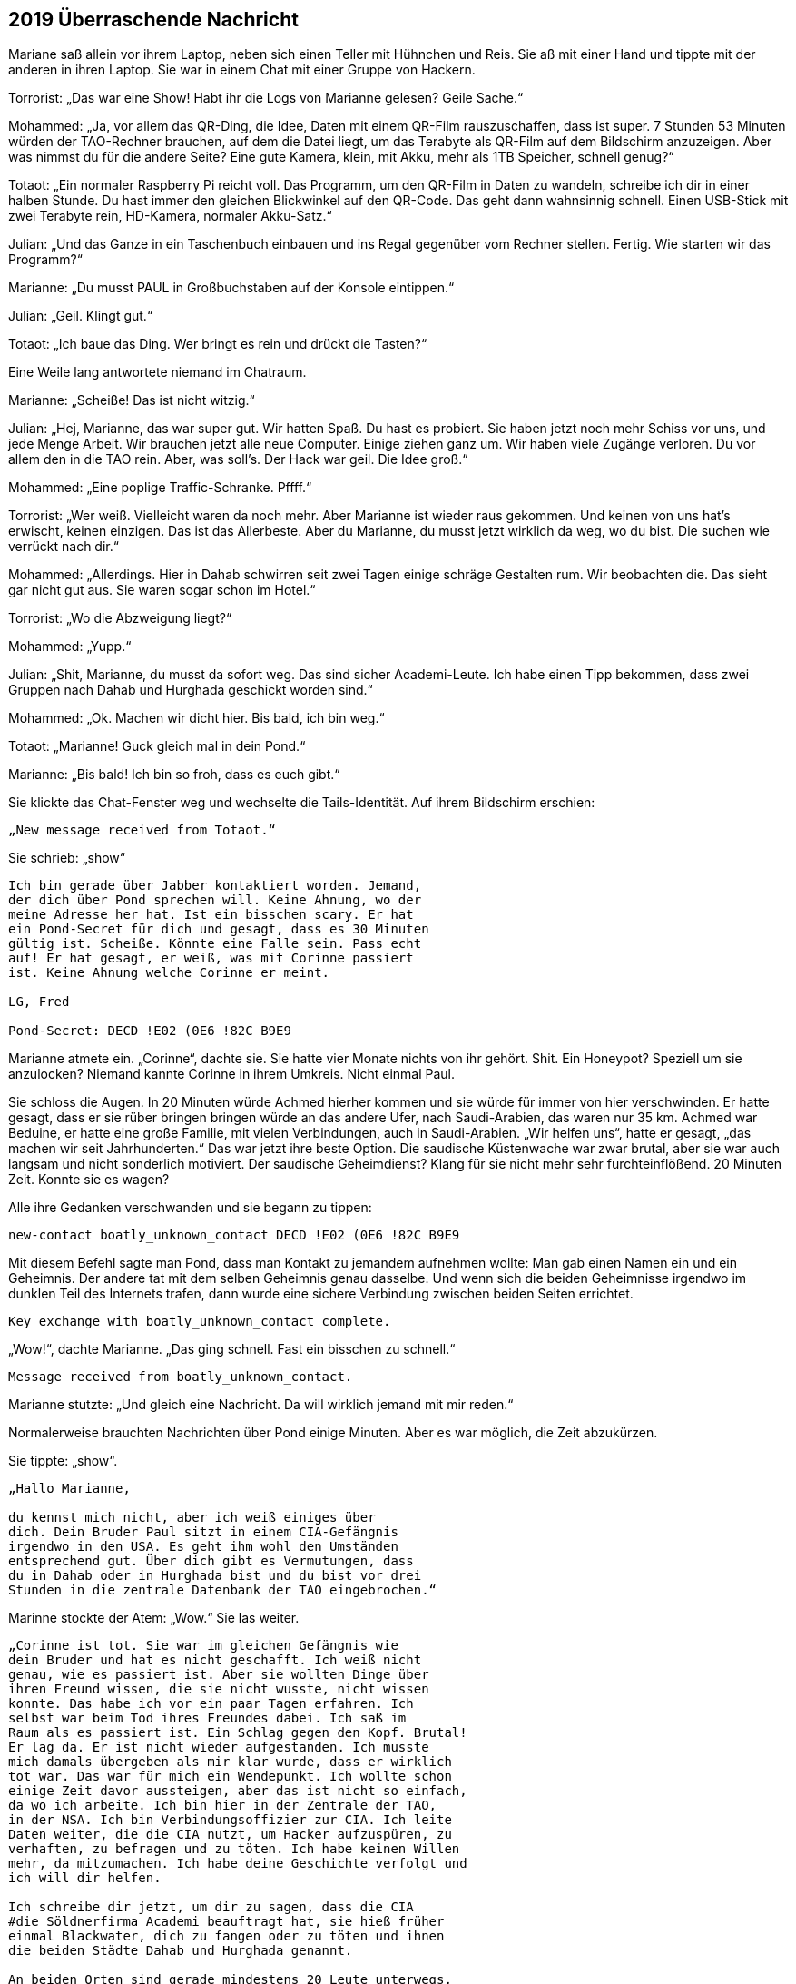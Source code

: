 == [big-number]#2019# Überraschende Nachricht

[text-caps]#Mariane saß allein# vor ihrem Laptop, neben sich einen Teller mit Hühnchen und Reis.
Sie aß mit einer Hand und tippte mit der anderen in ihren Laptop.
Sie war in einem Chat mit einer Gruppe von Hackern.

Torrorist: „Das war eine Show! Habt ihr die Logs von Marianne gelesen? Geile Sache.“

Mohammed: „Ja, vor allem das QR-Ding, die Idee, Daten mit einem QR-Film rauszuschaffen, dass ist super.
7 Stunden 53 Minuten würden der TAO-Rechner brauchen, auf dem die Datei liegt, um das Terabyte als QR-Film auf dem Bildschirm anzuzeigen.
Aber was nimmst du für die andere Seite? Eine gute Kamera, klein, mit Akku, mehr als 1TB Speicher, schnell genug?“

Totaot: „Ein normaler Raspberry Pi reicht voll.
Das Programm, um den QR-Film in Daten zu wandeln, schreibe ich dir in einer halben Stunde.
Du hast immer den gleichen Blickwinkel auf den QR-Code.
Das geht dann wahnsinnig schnell.
Einen USB-Stick mit zwei Terabyte rein, HD-Kamera, normaler Akku-Satz.“

Julian: „Und das Ganze in ein Taschenbuch einbauen und ins Regal gegenüber vom Rechner stellen.
Fertig.
Wie starten wir das Programm?“

Marianne: „Du musst PAUL in Großbuchstaben auf der Konsole eintippen.“

Julian: „Geil.
Klingt gut.“

Totaot: „Ich baue das Ding.
Wer bringt es rein und drückt die Tasten?“

Eine Weile lang antwortete niemand im Chatraum.

Marianne: „Scheiße! Das ist nicht witzig.“

Julian: „Hej, Marianne, das war super gut.
Wir hatten Spaß.
Du hast es probiert.
Sie haben jetzt noch mehr Schiss vor uns, und jede Menge Arbeit.
Wir brauchen jetzt alle neue Computer.
Einige ziehen ganz um.
Wir haben viele Zugänge verloren.
Du vor allem den in die TAO rein.
Aber, was soll's.
Der Hack war geil.
Die Idee groß.“

Mohammed: „Eine poplige Traffic-Schranke.
Pffff.“

Torrorist: „Wer weiß.
Vielleicht waren da noch mehr.
Aber Marianne ist wieder raus gekommen.
Und keinen von uns hat's erwischt, keinen einzigen.
Das ist das Allerbeste.
Aber du Marianne, du musst jetzt wirklich da weg, wo du bist.
Die suchen wie verrückt nach dir.“

Mohammed: „Allerdings.
Hier in Dahab schwirren seit zwei Tagen einige schräge Gestalten rum.
Wir beobachten die.
Das sieht gar nicht gut aus.
Sie waren sogar schon im Hotel.“

Torrorist: „Wo die Abzweigung liegt?“

Mohammed: „Yupp.“

Julian: „Shit, Marianne, du musst da sofort weg.
Das sind sicher Academi-Leute.
Ich habe einen Tipp bekommen, dass zwei Gruppen nach Dahab und Hurghada geschickt worden sind.“

Mohammed: „Ok.
Machen wir dicht hier.
Bis bald, ich bin weg.“

Totaot: „Marianne! Guck gleich mal in dein Pond.“

Marianne: „Bis bald! Ich bin so froh, dass es euch gibt.“

Sie klickte das Chat-Fenster weg und wechselte die Tails-Identität.
Auf ihrem Bildschirm erschien:

****
....
„New message received from Totaot.“ 
....
****

Sie schrieb: „show“

****
....
Ich bin gerade über Jabber kontaktiert worden. Jemand,
der dich über Pond sprechen will. Keine Ahnung, wo der
meine Adresse her hat. Ist ein bisschen scary. Er hat
ein Pond-Secret für dich und gesagt, dass es 30 Minuten
gültig ist. Scheiße. Könnte eine Falle sein. Pass echt
auf! Er hat gesagt, er weiß, was mit Corinne passiert
ist. Keine Ahnung welche Corinne er meint.

LG, Fred

Pond-Secret: DECD !E02 (0E6 !82C B9E9
....
****

Marianne atmete ein.
„Corinne“, dachte sie.
Sie hatte vier Monate nichts von ihr gehört.
Shit.
Ein Honeypot? Speziell um sie anzulocken? Niemand kannte Corinne in ihrem Umkreis.
Nicht einmal Paul.

Sie schloss die Augen.
In 20 Minuten würde Achmed hierher kommen und sie würde für immer von hier verschwinden.
Er hatte gesagt, dass er sie rüber bringen bringen würde an das andere Ufer, nach Saudi-Arabien, das waren nur 35 km.
Achmed war Beduine, er hatte eine große Familie, mit vielen Verbindungen, auch in Saudi-Arabien.
„Wir helfen uns“, hatte er gesagt, „das machen wir seit Jahrhunderten.“
Das war jetzt ihre beste Option.
Die saudische Küstenwache war zwar brutal, aber sie war auch langsam und nicht sonderlich motiviert.
Der saudische Geheimdienst? Klang für sie nicht mehr sehr furchteinflößend.
20 Minuten Zeit.
Konnte sie es wagen?

Alle ihre Gedanken verschwanden und sie begann zu tippen:

****
....
new-contact boatly_unknown_contact DECD !E02 (0E6 !82C B9E9
....
****

Mit diesem Befehl sagte man Pond, dass man Kontakt zu jemandem aufnehmen wollte: Man gab einen Namen ein und ein Geheimnis.
Der andere tat mit dem selben Geheimnis genau dasselbe.
Und wenn sich die beiden Geheimnisse irgendwo im dunklen Teil des Internets trafen, dann wurde eine sichere Verbindung zwischen beiden Seiten errichtet.

****
....
Key exchange with boatly_unknown_contact complete.
....
****

„Wow!“, dachte Marianne.
„Das ging schnell.
Fast ein bisschen zu schnell.“

****
....
Message received from boatly_unknown_contact.
....
****

Marianne stutzte: „Und gleich eine Nachricht.
Da will wirklich jemand mit mir reden.“

Normalerweise brauchten Nachrichten über Pond einige Minuten.
Aber es war möglich, die Zeit abzukürzen.

Sie tippte: „show“.

****
....
„Hallo Marianne,

du kennst mich nicht, aber ich weiß einiges über
dich. Dein Bruder Paul sitzt in einem CIA-Gefängnis
irgendwo in den USA. Es geht ihm wohl den Umständen
entsprechend gut. Über dich gibt es Vermutungen, dass
du in Dahab oder in Hurghada bist und du bist vor drei
Stunden in die zentrale Datenbank der TAO eingebrochen.“
....
****

Marinne stockte der Atem: „Wow.“ Sie las weiter.

****
....
„Corinne ist tot. Sie war im gleichen Gefängnis wie
dein Bruder und hat es nicht geschafft. Ich weiß nicht
genau, wie es passiert ist. Aber sie wollten Dinge über
ihren Freund wissen, die sie nicht wusste, nicht wissen
konnte. Das habe ich vor ein paar Tagen erfahren. Ich
selbst war beim Tod ihres Freundes dabei. Ich saß im
Raum als es passiert ist. Ein Schlag gegen den Kopf. Brutal!
Er lag da. Er ist nicht wieder aufgestanden. Ich musste
mich damals übergeben als mir klar wurde, dass er wirklich
tot war. Das war für mich ein Wendepunkt. Ich wollte schon
einige Zeit davor aussteigen, aber das ist nicht so einfach,
da wo ich arbeite. Ich bin hier in der Zentrale der TAO,
in der NSA. Ich bin Verbindungsoffizier zur CIA. Ich leite
Daten weiter, die die CIA nutzt, um Hacker aufzuspüren, zu
verhaften, zu befragen und zu töten. Ich habe keinen Willen
mehr, da mitzumachen. Ich habe deine Geschichte verfolgt und
ich will dir helfen.

Ich schreibe dir jetzt, um dir zu sagen, dass die CIA
#die Söldnerfirma Academi beauftragt hat, sie hieß früher
einmal Blackwater, dich zu fangen oder zu töten und ihnen
die beiden Städte Dahab und Hurghada genannt.

An beiden Orten sind gerade mindestens 20 Leute unterwegs,
um dich zu finden. Wenn du Möglichkeiten hast wegzukommen,
dann versuche es. Sie suchen derzeit nur dort und an den
Orten, wo du Freunde und Familie hast. Wenn du Fragen hast,
schreib. Ich bin jetzt hier.

Lieber Gruß, Anita
....
****

„reply“, tippte Marianne:

****
....
Woher weiß du, dass ich in der Datenbank war?
....
****

„send“.

Kaum eine Minute später:

****
....
Die Reihenfolge, wie du die Logdateien der zwölf Rechner
geholt hast, war dieselbe wie die, als du beim ersten 
Mal vor einigen Monaten in einem TAO-Rechner warst. Und
noch einige andere Dinge haben übereingestimmt. Wir haben
hier Hacker-Profile, die erfassen das.
....
****

Marianne drückte sich mit der Hand auf ihre Brust.
„Oh Gott“, dachte sie, „das kann echt sein.“ Sie sprang auf.
Ging ein paar Mal um den Tisch herum, setzte sich wieder.
In solchen Situationen vertraute sie nur ihrem Gefühl.
Nach zwei weiteren Minuten schrieb sie:

****
....
Kannst du heute noch einen aktuellen Raspberry PI kaufen,
eine HD-Kamera, einen 2TB-Memory-Stick? Und hast du Zugang
zu Serverraum der 07-Maschine? 
....
****

„send“.

Marianne schaute gebannt auf den Monitor.
Es tat sich nichts.
Wenn Anita fragen würde, warum, dann würde sie nicht mehr antworten.
Sie muss direkt verstehen, dass sie es ernst meinte.
Direkt mit hineinkommen.
Sonst würde es nicht gehen.
Sie wusste nichts von Anita.
War sie Frau oder Mann, wie alt, oder vielleicht sogar eine Gruppe, die jetzt gerade alle vor einem NSA-Monitor standen und sich berieten, was sie als nächstes schreiben sollten.

****
....
Message received from boatly_unknown_contact.
....
****

erschien auf dem Bildschirm.
„show“ tippte Marianne.

****
....
Ja.
....
****

Marianne schloss die Augen.
Es war ein Risiko.
Aber alles war jetzt riskant.
Sie schrieb:

****
....
Anita,

du bekommst in ein paar Stunden ein Programm für den
Raspberry von 5!50 F%87 1(37 AC56 3%EE

Du musst es nur auf eine SD-Karte kopieren und dann den
Raspberry damit starten. Du platzierst es nicht weiter als
3 Meter vom Monitor von der 07-Maschine weg. Du tippst P A U L
ein. Alles Weitere passiert automatisch. Es wird ca. 8 Stunden
dauern. Schreib ihm, wenn du den Stick fertig hast.
....
****

„send“.
Sie schickte die gleiche Nachricht auch an Totaot.

„Klonck“, tönte die Tür dumpf unter dem Wasser.
Sekunden später erschien Achmed, riss die Taucherbrille ab und rief: „Schnell, Marianne.
Sie kommen.
Boote und ein Hubschrauber.“

Marianne schaute umher.
Sie packte ihre Laptops in die Gummitasche und wollte den Taucheranzug anziehen.
„Hubschrauber“, dachte sie.
„Shit.“

„Keine Zeit.
Nur die Flasche“, rief Achmed.
Sie zog sich die Sauerstoffflasche über, setzte die Maske auf und band sich den Koffer um.
Achmed verschwand im Wasser.
Sie sprang ihm nach.
Außerhalb des Bootes schwamm er in eine andere Richtung als sonst.
Marianne folgte.
Es ging tiefer, dem Grabens entlang.
Und nach etwa 50 Metern erkannte Marianne auf dem Meeresboden ein kleines U-Boot, das normalerweise wohl Touristen zu Tauchgängen brachte.
Achmed griff nach einem Haken und machte ihn vorne am Brustgürtel von Marianne fest.
Dann einen für sich.
Er gab dem Fahrer im U-Boot ein Zeichen und es ging los.